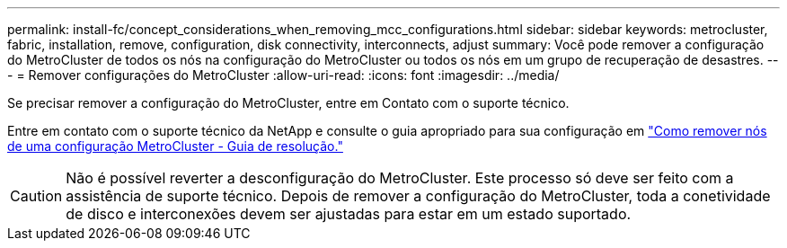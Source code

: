 ---
permalink: install-fc/concept_considerations_when_removing_mcc_configurations.html 
sidebar: sidebar 
keywords: metrocluster, fabric, installation, remove, configuration, disk connectivity, interconnects, adjust 
summary: Você pode remover a configuração do MetroCluster de todos os nós na configuração do MetroCluster ou todos os nós em um grupo de recuperação de desastres. 
---
= Remover configurações do MetroCluster
:allow-uri-read: 
:icons: font
:imagesdir: ../media/


[role="lead"]
Se precisar remover a configuração do MetroCluster, entre em Contato com o suporte técnico.

Entre em contato com o suporte técnico da NetApp e consulte o guia apropriado para sua configuração em link:https://kb.netapp.com/Advice_and_Troubleshooting/Data_Protection_and_Security/MetroCluster/How_to_remove_nodes_from_a_MetroCluster_configuration_-_Resolution_Guide["Como remover nós de uma configuração MetroCluster - Guia de resolução."^]


CAUTION: Não é possível reverter a desconfiguração do MetroCluster. Este processo só deve ser feito com a assistência de suporte técnico. Depois de remover a configuração do MetroCluster, toda a conetividade de disco e interconexões devem ser ajustadas para estar em um estado suportado.
